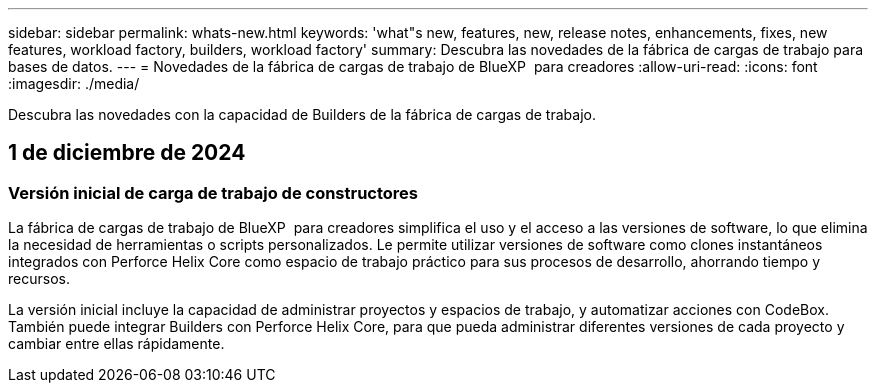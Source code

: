 ---
sidebar: sidebar 
permalink: whats-new.html 
keywords: 'what"s new, features, new, release notes, enhancements, fixes, new features, workload factory, builders, workload factory' 
summary: Descubra las novedades de la fábrica de cargas de trabajo para bases de datos. 
---
= Novedades de la fábrica de cargas de trabajo de BlueXP  para creadores
:allow-uri-read: 
:icons: font
:imagesdir: ./media/


[role="lead"]
Descubra las novedades con la capacidad de Builders de la fábrica de cargas de trabajo.



== 1 de diciembre de 2024



=== Versión inicial de carga de trabajo de constructores

La fábrica de cargas de trabajo de BlueXP  para creadores simplifica el uso y el acceso a las versiones de software, lo que elimina la necesidad de herramientas o scripts personalizados. Le permite utilizar versiones de software como clones instantáneos integrados con Perforce Helix Core como espacio de trabajo práctico para sus procesos de desarrollo, ahorrando tiempo y recursos.

La versión inicial incluye la capacidad de administrar proyectos y espacios de trabajo, y automatizar acciones con CodeBox. También puede integrar Builders con Perforce Helix Core, para que pueda administrar diferentes versiones de cada proyecto y cambiar entre ellas rápidamente.
